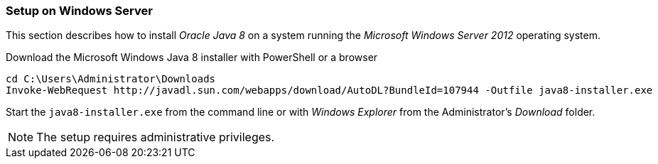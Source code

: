 
// Allow GitHub image rendering
:imagesdir: ../../images

[[gi-install-oracle-java-windows]]
=== Setup on Windows Server

This section describes how to install _Oracle Java 8_ on a system running the _Microsoft Windows Server 2012_ operating system.

.Download the Microsoft Windows Java 8 installer with PowerShell or a browser
[source]
----
cd C:\Users\Administrator\Downloads
Invoke-WebRequest http://javadl.sun.com/webapps/download/AutoDL?BundleId=107944 -Outfile java8-installer.exe
----

Start the `java8-installer.exe` from the command line or with _Windows Explorer_ from the Administrator's _Download_ folder.

NOTE: The setup requires administrative privileges.
